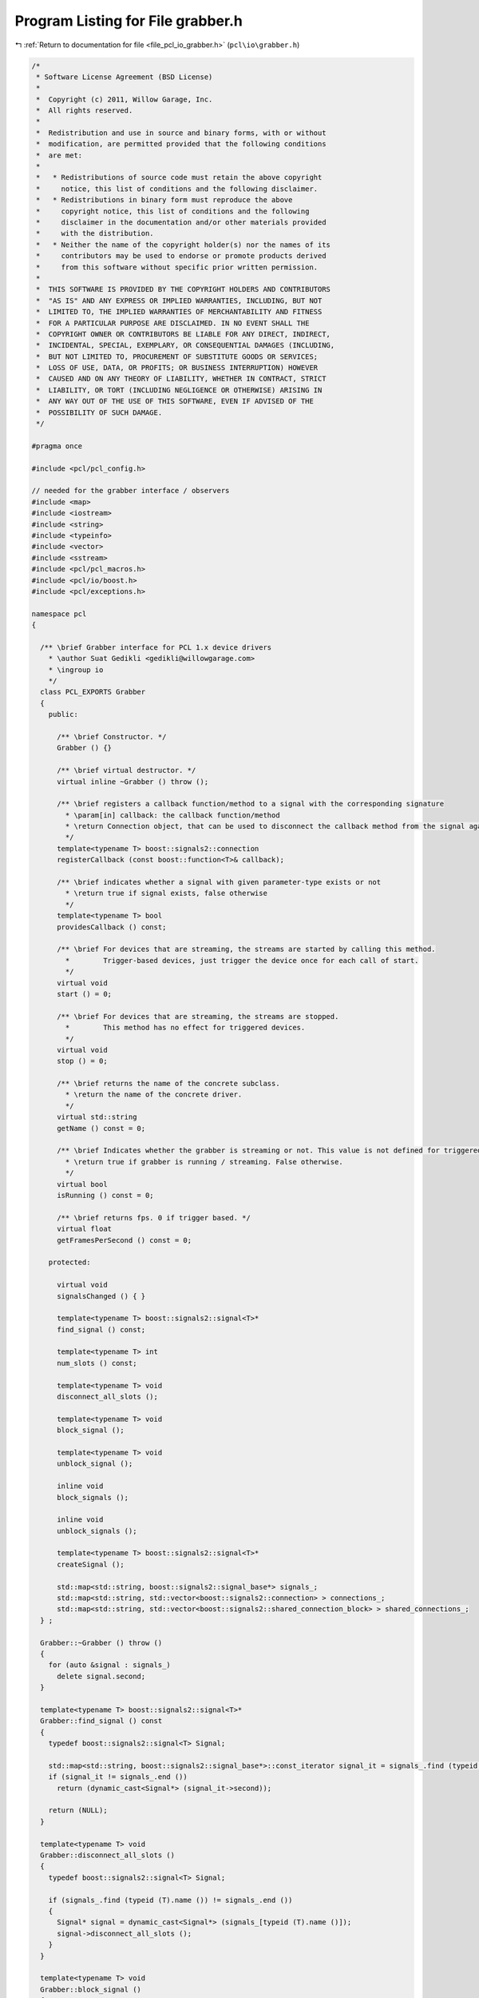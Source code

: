 
.. _program_listing_file_pcl_io_grabber.h:

Program Listing for File grabber.h
==================================

|exhale_lsh| :ref:`Return to documentation for file <file_pcl_io_grabber.h>` (``pcl\io\grabber.h``)

.. |exhale_lsh| unicode:: U+021B0 .. UPWARDS ARROW WITH TIP LEFTWARDS

.. code-block:: cpp

   /*
    * Software License Agreement (BSD License)
    *
    *  Copyright (c) 2011, Willow Garage, Inc.
    *  All rights reserved.
    *
    *  Redistribution and use in source and binary forms, with or without
    *  modification, are permitted provided that the following conditions
    *  are met:
    *
    *   * Redistributions of source code must retain the above copyright
    *     notice, this list of conditions and the following disclaimer.
    *   * Redistributions in binary form must reproduce the above
    *     copyright notice, this list of conditions and the following
    *     disclaimer in the documentation and/or other materials provided
    *     with the distribution.
    *   * Neither the name of the copyright holder(s) nor the names of its
    *     contributors may be used to endorse or promote products derived
    *     from this software without specific prior written permission.
    *
    *  THIS SOFTWARE IS PROVIDED BY THE COPYRIGHT HOLDERS AND CONTRIBUTORS
    *  "AS IS" AND ANY EXPRESS OR IMPLIED WARRANTIES, INCLUDING, BUT NOT
    *  LIMITED TO, THE IMPLIED WARRANTIES OF MERCHANTABILITY AND FITNESS
    *  FOR A PARTICULAR PURPOSE ARE DISCLAIMED. IN NO EVENT SHALL THE
    *  COPYRIGHT OWNER OR CONTRIBUTORS BE LIABLE FOR ANY DIRECT, INDIRECT,
    *  INCIDENTAL, SPECIAL, EXEMPLARY, OR CONSEQUENTIAL DAMAGES (INCLUDING,
    *  BUT NOT LIMITED TO, PROCUREMENT OF SUBSTITUTE GOODS OR SERVICES;
    *  LOSS OF USE, DATA, OR PROFITS; OR BUSINESS INTERRUPTION) HOWEVER
    *  CAUSED AND ON ANY THEORY OF LIABILITY, WHETHER IN CONTRACT, STRICT
    *  LIABILITY, OR TORT (INCLUDING NEGLIGENCE OR OTHERWISE) ARISING IN
    *  ANY WAY OUT OF THE USE OF THIS SOFTWARE, EVEN IF ADVISED OF THE
    *  POSSIBILITY OF SUCH DAMAGE.
    */
    
   #pragma once
   
   #include <pcl/pcl_config.h>
   
   // needed for the grabber interface / observers
   #include <map>
   #include <iostream>
   #include <string>
   #include <typeinfo>
   #include <vector>
   #include <sstream>
   #include <pcl/pcl_macros.h>
   #include <pcl/io/boost.h>
   #include <pcl/exceptions.h>
   
   namespace pcl
   {
   
     /** \brief Grabber interface for PCL 1.x device drivers
       * \author Suat Gedikli <gedikli@willowgarage.com>
       * \ingroup io
       */
     class PCL_EXPORTS Grabber
     {
       public:
   
         /** \brief Constructor. */
         Grabber () {}
   
         /** \brief virtual destructor. */
         virtual inline ~Grabber () throw ();
   
         /** \brief registers a callback function/method to a signal with the corresponding signature
           * \param[in] callback: the callback function/method
           * \return Connection object, that can be used to disconnect the callback method from the signal again.
           */
         template<typename T> boost::signals2::connection 
         registerCallback (const boost::function<T>& callback);
   
         /** \brief indicates whether a signal with given parameter-type exists or not
           * \return true if signal exists, false otherwise
           */
         template<typename T> bool 
         providesCallback () const;
   
         /** \brief For devices that are streaming, the streams are started by calling this method.
           *        Trigger-based devices, just trigger the device once for each call of start.
           */
         virtual void 
         start () = 0;
   
         /** \brief For devices that are streaming, the streams are stopped.
           *        This method has no effect for triggered devices.
           */
         virtual void 
         stop () = 0;
   
         /** \brief returns the name of the concrete subclass.
           * \return the name of the concrete driver.
           */
         virtual std::string 
         getName () const = 0;
   
         /** \brief Indicates whether the grabber is streaming or not. This value is not defined for triggered devices.
           * \return true if grabber is running / streaming. False otherwise.
           */
         virtual bool 
         isRunning () const = 0;
   
         /** \brief returns fps. 0 if trigger based. */
         virtual float 
         getFramesPerSecond () const = 0;
   
       protected:
   
         virtual void
         signalsChanged () { }
   
         template<typename T> boost::signals2::signal<T>* 
         find_signal () const;
   
         template<typename T> int 
         num_slots () const;
   
         template<typename T> void 
         disconnect_all_slots ();
   
         template<typename T> void 
         block_signal ();
         
         template<typename T> void 
         unblock_signal ();
         
         inline void 
         block_signals ();
         
         inline void 
         unblock_signals ();
   
         template<typename T> boost::signals2::signal<T>* 
         createSignal ();
   
         std::map<std::string, boost::signals2::signal_base*> signals_;
         std::map<std::string, std::vector<boost::signals2::connection> > connections_;
         std::map<std::string, std::vector<boost::signals2::shared_connection_block> > shared_connections_;
     } ;
   
     Grabber::~Grabber () throw ()
     {
       for (auto &signal : signals_)
         delete signal.second;
     }
   
     template<typename T> boost::signals2::signal<T>*
     Grabber::find_signal () const
     {
       typedef boost::signals2::signal<T> Signal;
   
       std::map<std::string, boost::signals2::signal_base*>::const_iterator signal_it = signals_.find (typeid (T).name ());
       if (signal_it != signals_.end ())
         return (dynamic_cast<Signal*> (signal_it->second));
   
       return (NULL);
     }
   
     template<typename T> void
     Grabber::disconnect_all_slots ()
     {
       typedef boost::signals2::signal<T> Signal;
   
       if (signals_.find (typeid (T).name ()) != signals_.end ())
       {
         Signal* signal = dynamic_cast<Signal*> (signals_[typeid (T).name ()]);
         signal->disconnect_all_slots ();
       }
     }
   
     template<typename T> void
     Grabber::block_signal ()
     {
       if (connections_.find (typeid (T).name ()) != connections_.end ())
         for (auto &connection : shared_connections_[typeid (T).name ()])
           connection.block ();
     }
   
     template<typename T> void
     Grabber::unblock_signal ()
     {
       if (connections_.find (typeid (T).name ()) != connections_.end ())
         for (auto &connection : shared_connections_[typeid (T).name ()])
           connection.unblock ();
     }
   
     void
     Grabber::block_signals ()
     {
       for (const auto &signal : signals_)
         for (auto &connection : shared_connections_[signal.first])
           connection.block ();
     }
   
     void
     Grabber::unblock_signals ()
     {
       for (const auto &signal : signals_)
         for (auto &connection : shared_connections_[signal.first])
           connection.unblock ();
     }
   
     template<typename T> int
     Grabber::num_slots () const
     {
       typedef boost::signals2::signal<T> Signal;
   
       // see if we have a signal for this type
       std::map<std::string, boost::signals2::signal_base*>::const_iterator signal_it = signals_.find (typeid (T).name ());
       if (signal_it != signals_.end ())
       {
         Signal* signal = dynamic_cast<Signal*> (signal_it->second);
         return (static_cast<int> (signal->num_slots ()));
       }
       return (0);
     }
   
     template<typename T> boost::signals2::signal<T>*
     Grabber::createSignal ()
     {
       typedef boost::signals2::signal<T> Signal;
   
       if (signals_.find (typeid (T).name ()) == signals_.end ())
       {
         Signal* signal = new Signal ();
         signals_[typeid (T).name ()] = signal;
         return (signal);
       }
       return (nullptr);
     }
   
     template<typename T> boost::signals2::connection
     Grabber::registerCallback (const boost::function<T> & callback)
     {
       typedef boost::signals2::signal<T> Signal;
       if (signals_.find (typeid (T).name ()) == signals_.end ())
       {
         std::stringstream sstream;
   
         sstream << "no callback for type:" << typeid (T).name ();
   
         PCL_THROW_EXCEPTION (pcl::IOException, "[" << getName () << "] " << sstream.str ());
         //return (boost::signals2::connection ());
       }
       Signal* signal = dynamic_cast<Signal*> (signals_[typeid (T).name ()]);
       boost::signals2::connection ret = signal->connect (callback);
   
       connections_[typeid (T).name ()].push_back (ret);
       shared_connections_[typeid (T).name ()].push_back (boost::signals2::shared_connection_block (connections_[typeid (T).name ()].back (), false));
       signalsChanged ();
       return (ret);
     }
   
     template<typename T> bool
     Grabber::providesCallback () const
     {
       if (signals_.find (typeid (T).name ()) == signals_.end ())
         return (false);
       return (true);
     }
   
   } // namespace
